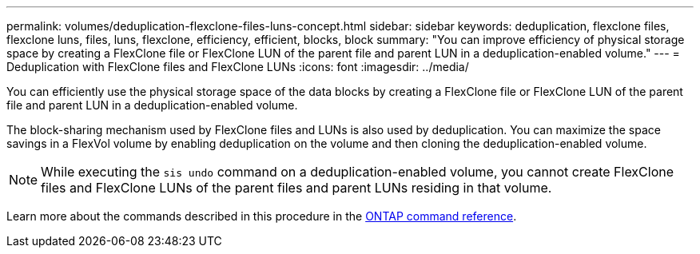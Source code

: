 ---
permalink: volumes/deduplication-flexclone-files-luns-concept.html
sidebar: sidebar
keywords: deduplication, flexclone files, flexclone luns, files, luns, flexclone, efficiency, efficient, blocks, block
summary: "You can improve efficiency of physical storage space by creating a FlexClone file or FlexClone LUN of the parent file and parent LUN in a deduplication-enabled volume."
---
= Deduplication with FlexClone files and FlexClone LUNs
:icons: font
:imagesdir: ../media/

[.lead]
You can efficiently use the physical storage space of the data blocks by creating a FlexClone file or FlexClone LUN of the parent file and parent LUN in a deduplication-enabled volume.

The block-sharing mechanism used by FlexClone files and LUNs is also used by deduplication. You can maximize the space savings in a FlexVol volume by enabling deduplication on the volume and then cloning the deduplication-enabled volume.

[NOTE]
====
While executing the `sis undo` command on a deduplication-enabled volume, you cannot create FlexClone files and FlexClone LUNs of the parent files and parent LUNs residing in that volume.
====

Learn more about the commands described in this procedure in the link:https://docs.netapp.com/us-en/ontap-cli/[ONTAP command reference^].


// 2025 Mar 19, ONTAPDOC-2758